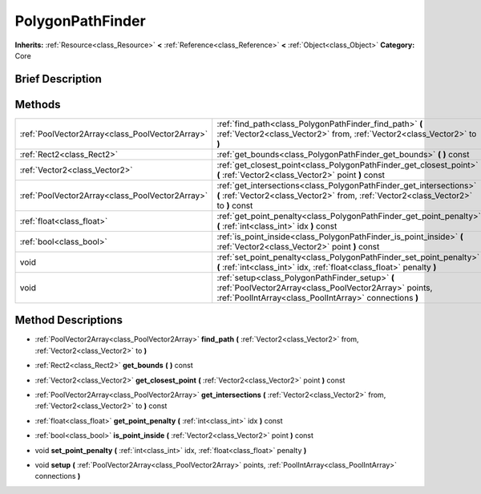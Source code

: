 .. Generated automatically by doc/tools/makerst.py in Godot's source tree.
.. DO NOT EDIT THIS FILE, but the PolygonPathFinder.xml source instead.
.. The source is found in doc/classes or modules/<name>/doc_classes.

.. _class_PolygonPathFinder:

PolygonPathFinder
=================

**Inherits:** :ref:`Resource<class_Resource>` **<** :ref:`Reference<class_Reference>` **<** :ref:`Object<class_Object>`
**Category:** Core

Brief Description
-----------------



Methods
-------

+--------------------------------------------------+---------------------------------------------------------------------------------------------------------------------------------------------------------------------+
| :ref:`PoolVector2Array<class_PoolVector2Array>`  | :ref:`find_path<class_PolygonPathFinder_find_path>` **(** :ref:`Vector2<class_Vector2>` from, :ref:`Vector2<class_Vector2>` to **)**                                |
+--------------------------------------------------+---------------------------------------------------------------------------------------------------------------------------------------------------------------------+
| :ref:`Rect2<class_Rect2>`                        | :ref:`get_bounds<class_PolygonPathFinder_get_bounds>` **(** **)** const                                                                                             |
+--------------------------------------------------+---------------------------------------------------------------------------------------------------------------------------------------------------------------------+
| :ref:`Vector2<class_Vector2>`                    | :ref:`get_closest_point<class_PolygonPathFinder_get_closest_point>` **(** :ref:`Vector2<class_Vector2>` point **)** const                                           |
+--------------------------------------------------+---------------------------------------------------------------------------------------------------------------------------------------------------------------------+
| :ref:`PoolVector2Array<class_PoolVector2Array>`  | :ref:`get_intersections<class_PolygonPathFinder_get_intersections>` **(** :ref:`Vector2<class_Vector2>` from, :ref:`Vector2<class_Vector2>` to **)** const          |
+--------------------------------------------------+---------------------------------------------------------------------------------------------------------------------------------------------------------------------+
| :ref:`float<class_float>`                        | :ref:`get_point_penalty<class_PolygonPathFinder_get_point_penalty>` **(** :ref:`int<class_int>` idx **)** const                                                     |
+--------------------------------------------------+---------------------------------------------------------------------------------------------------------------------------------------------------------------------+
| :ref:`bool<class_bool>`                          | :ref:`is_point_inside<class_PolygonPathFinder_is_point_inside>` **(** :ref:`Vector2<class_Vector2>` point **)** const                                               |
+--------------------------------------------------+---------------------------------------------------------------------------------------------------------------------------------------------------------------------+
| void                                             | :ref:`set_point_penalty<class_PolygonPathFinder_set_point_penalty>` **(** :ref:`int<class_int>` idx, :ref:`float<class_float>` penalty **)**                        |
+--------------------------------------------------+---------------------------------------------------------------------------------------------------------------------------------------------------------------------+
| void                                             | :ref:`setup<class_PolygonPathFinder_setup>` **(** :ref:`PoolVector2Array<class_PoolVector2Array>` points, :ref:`PoolIntArray<class_PoolIntArray>` connections **)** |
+--------------------------------------------------+---------------------------------------------------------------------------------------------------------------------------------------------------------------------+

Method Descriptions
-------------------

.. _class_PolygonPathFinder_find_path:

- :ref:`PoolVector2Array<class_PoolVector2Array>` **find_path** **(** :ref:`Vector2<class_Vector2>` from, :ref:`Vector2<class_Vector2>` to **)**

.. _class_PolygonPathFinder_get_bounds:

- :ref:`Rect2<class_Rect2>` **get_bounds** **(** **)** const

.. _class_PolygonPathFinder_get_closest_point:

- :ref:`Vector2<class_Vector2>` **get_closest_point** **(** :ref:`Vector2<class_Vector2>` point **)** const

.. _class_PolygonPathFinder_get_intersections:

- :ref:`PoolVector2Array<class_PoolVector2Array>` **get_intersections** **(** :ref:`Vector2<class_Vector2>` from, :ref:`Vector2<class_Vector2>` to **)** const

.. _class_PolygonPathFinder_get_point_penalty:

- :ref:`float<class_float>` **get_point_penalty** **(** :ref:`int<class_int>` idx **)** const

.. _class_PolygonPathFinder_is_point_inside:

- :ref:`bool<class_bool>` **is_point_inside** **(** :ref:`Vector2<class_Vector2>` point **)** const

.. _class_PolygonPathFinder_set_point_penalty:

- void **set_point_penalty** **(** :ref:`int<class_int>` idx, :ref:`float<class_float>` penalty **)**

.. _class_PolygonPathFinder_setup:

- void **setup** **(** :ref:`PoolVector2Array<class_PoolVector2Array>` points, :ref:`PoolIntArray<class_PoolIntArray>` connections **)**


